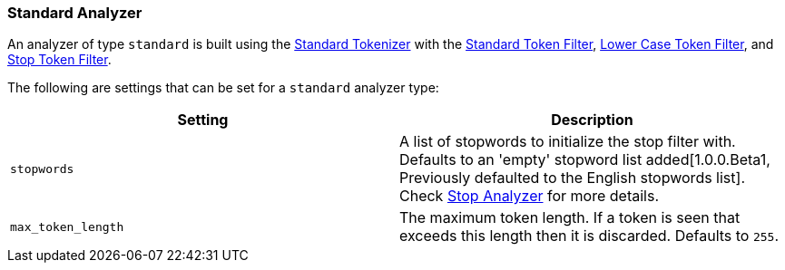 [[analysis-standard-analyzer]]
=== Standard Analyzer

An analyzer of type `standard` is built using the
<<analysis-standard-tokenizer,Standard
Tokenizer>> with the
<<analysis-standard-tokenfilter,Standard
Token Filter>>,
<<analysis-lowercase-tokenfilter,Lower
Case Token Filter>>, and
<<analysis-stop-tokenfilter,Stop
Token Filter>>.

The following are settings that can be set for a `standard` analyzer
type:

[cols="<,<",options="header",]
|=======================================================================
|Setting |Description
|`stopwords` |A list of stopwords to initialize the stop filter with.
Defaults to an 'empty' stopword list added[1.0.0.Beta1, Previously 
defaulted to the English stopwords list]. Check
<<analysis-stop-analyzer,Stop Analyzer>> for more details.
|`max_token_length` |The maximum token length. If a token is seen that
exceeds this length then it is discarded. Defaults to `255`.
|=======================================================================

